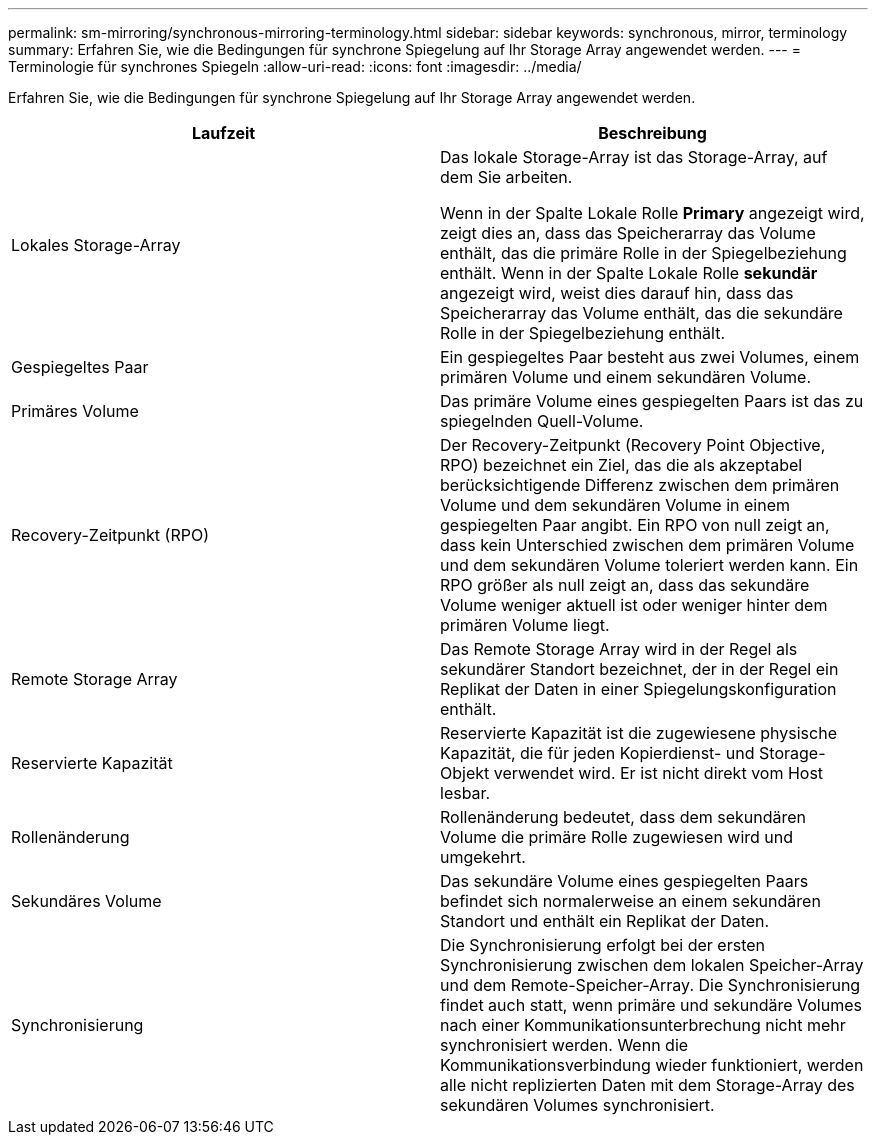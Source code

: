 ---
permalink: sm-mirroring/synchronous-mirroring-terminology.html 
sidebar: sidebar 
keywords: synchronous, mirror, terminology 
summary: Erfahren Sie, wie die Bedingungen für synchrone Spiegelung auf Ihr Storage Array angewendet werden. 
---
= Terminologie für synchrones Spiegeln
:allow-uri-read: 
:icons: font
:imagesdir: ../media/


[role="lead"]
Erfahren Sie, wie die Bedingungen für synchrone Spiegelung auf Ihr Storage Array angewendet werden.

|===
| Laufzeit | Beschreibung 


 a| 
Lokales Storage-Array
 a| 
Das lokale Storage-Array ist das Storage-Array, auf dem Sie arbeiten.

Wenn in der Spalte Lokale Rolle *Primary* angezeigt wird, zeigt dies an, dass das Speicherarray das Volume enthält, das die primäre Rolle in der Spiegelbeziehung enthält. Wenn in der Spalte Lokale Rolle *sekundär* angezeigt wird, weist dies darauf hin, dass das Speicherarray das Volume enthält, das die sekundäre Rolle in der Spiegelbeziehung enthält.



 a| 
Gespiegeltes Paar
 a| 
Ein gespiegeltes Paar besteht aus zwei Volumes, einem primären Volume und einem sekundären Volume.



 a| 
Primäres Volume
 a| 
Das primäre Volume eines gespiegelten Paars ist das zu spiegelnden Quell-Volume.



 a| 
Recovery-Zeitpunkt (RPO)
 a| 
Der Recovery-Zeitpunkt (Recovery Point Objective, RPO) bezeichnet ein Ziel, das die als akzeptabel berücksichtigende Differenz zwischen dem primären Volume und dem sekundären Volume in einem gespiegelten Paar angibt. Ein RPO von null zeigt an, dass kein Unterschied zwischen dem primären Volume und dem sekundären Volume toleriert werden kann. Ein RPO größer als null zeigt an, dass das sekundäre Volume weniger aktuell ist oder weniger hinter dem primären Volume liegt.



 a| 
Remote Storage Array
 a| 
Das Remote Storage Array wird in der Regel als sekundärer Standort bezeichnet, der in der Regel ein Replikat der Daten in einer Spiegelungskonfiguration enthält.



 a| 
Reservierte Kapazität
 a| 
Reservierte Kapazität ist die zugewiesene physische Kapazität, die für jeden Kopierdienst- und Storage-Objekt verwendet wird. Er ist nicht direkt vom Host lesbar.



 a| 
Rollenänderung
 a| 
Rollenänderung bedeutet, dass dem sekundären Volume die primäre Rolle zugewiesen wird und umgekehrt.



 a| 
Sekundäres Volume
 a| 
Das sekundäre Volume eines gespiegelten Paars befindet sich normalerweise an einem sekundären Standort und enthält ein Replikat der Daten.



 a| 
Synchronisierung
 a| 
Die Synchronisierung erfolgt bei der ersten Synchronisierung zwischen dem lokalen Speicher-Array und dem Remote-Speicher-Array. Die Synchronisierung findet auch statt, wenn primäre und sekundäre Volumes nach einer Kommunikationsunterbrechung nicht mehr synchronisiert werden. Wenn die Kommunikationsverbindung wieder funktioniert, werden alle nicht replizierten Daten mit dem Storage-Array des sekundären Volumes synchronisiert.

|===
